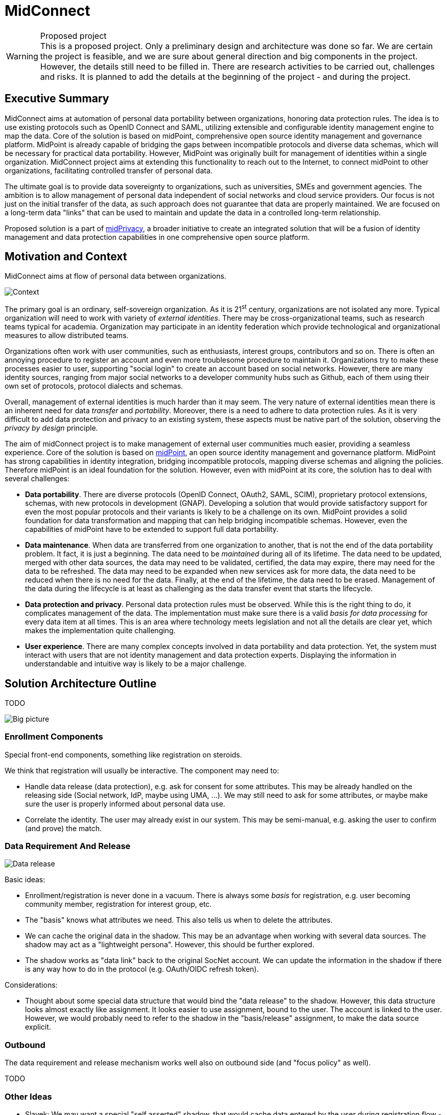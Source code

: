 = MidConnect
:page-visibility: hidden

.Proposed project
WARNING: This is a proposed project.
Only a preliminary design and architecture was done so far.
We are certain the project is feasible, and we are sure about general direction and big components in the project.
However, the details still need to be filled in.
There are research activities to be carried out, challenges and risks.
It is planned to add the details at the beginning of the project - and during the project.


== Executive Summary

MidConnect aims at automation of personal data portability between organizations, honoring data protection rules.
The idea is to use existing protocols such as OpenID Connect and SAML, utilizing extensible and configurable identity management engine to map the data.
Core of the solution is based on midPoint, comprehensive open source identity management and governance platform.
MidPoint is already capable of bridging the gaps between incompatible protocols and diverse data schemas, which will be necessary for practical data portability.
However, MidPoint was originally built for management of identities within a single organization.
MidConnect project aims at extending this functionality to reach out to the Internet, to connect midPoint to other organizations, facilitating controlled transfer of personal data.

The ultimate goal is to provide data sovereignty to organizations, such as universities, SMEs and government agencies.
The ambition is to allow management of personal data independent of social networks and cloud service providers.
Our focus is not just on the initial transfer of the data, as such approach does not guarantee that data are properly maintained.
We are focused on a long-term data "links" that can be used to maintain and update the data in a controlled long-term relationship.

Proposed solution is a part of xref:/midpoint/midprivacy[midPrivacy], a broader initiative to create an integrated solution that will be a fusion of identity management and data protection capabilities in one comprehensive open source platform.

== Motivation and Context

MidConnect aims at flow of personal data between organizations.

image::midconnect-context.png[Context]

The primary goal is an ordinary, self-sovereign organization.
As it is 21^st^ century, organizations are not isolated any more.
Typical organization will need to work with variety of _external identities_.
There may be cross-organizational teams, such as research teams typical for academia.
Organization may participate in an identity federation which provide technological and organizational measures to allow distributed teams.

Organizations often work with user communities, such as enthusiasts, interest groups, contributors and so on.
There is often an annoying procedure to register an account and even more troublesome procedure to maintain it.
Organizations try to make these processes easier to user, supporting "social login" to create an account based on social networks.
However, there are many identity sources, ranging from major social networks to a developer community hubs such as Github, each of them using their own set of protocols, protocol dialects and schemas.

Overall, management of external identities is much harder than it may seem.
The very nature of external identities mean there is an inherent need for data _transfer_ and _portability_.
Moreover, there is a need to adhere to data protection rules.
As it is very difficult to add data protection and privacy to an existing system, these aspects must be native part of the solution, observing the _privacy by design_ principle.

The aim of midConnect project is to make management of external user communities much easier, providing a seamless experience.
Core of the solution is based on https://midpoint.evolveum.com/[midPoint], an open source identity management and governance platform.
MidPoint has strong capabilities in identity integration, bridging incompatible protocols, mapping diverse schemas and aligning the policies.
Therefore midPoint is an ideal foundation for the solution.
However, even with midPoint at its core, the solution has to deal with several challenges:

* *Data portability*.
There are diverse protocols (OpenID Connect, OAuth2, SAML, SCIM), proprietary protocol extensions, schemas, with new protocols in development (GNAP).
Developing a solution that would provide satisfactory support for even the most popular protocols and their variants is likely to be a challenge on its own.
MidPoint provides a solid foundation for data transformation and mapping that can help bridging incompatible schemas.
However, even the capabilities of midPoint have to be extended to support full data portability.

* *Data maintenance*.
When data are transferred from one organization to another, that is not the end of the data portability problem.
It fact, it is just a beginning.
The data need to be _maintained_ during all of its lifetime.
The data need to be updated, merged with other data sources, the data may need to be validated, certified, the data may expire, there may need for the data to be refreshed.
The data may need to be expanded when new services ask for more data, the data need to be reduced when there is no need for the data.
Finally, at the end of the lifetime, the data need to be erased.
Management of the data during the lifecycle is at least as challenging as the data transfer event that starts the lifecycle.

* *Data protection and privacy*.
Personal data protection rules must be observed.
While this is the right thing to do, it complicates management of the data.
The implementation must make sure there is a valid _basis for data processing_ for every data item at all times.
This is an area where technology meets legislation and not all the details are clear yet, which makes the implementation quite challenging.

* *User experience*.
There are many complex concepts involved in data portability and data protection.
Yet, the system must interact with users that are not identity management and data protection experts.
Displaying the information in understandable and intuitive way is likely to be a major challenge.


== Solution Architecture Outline

TODO

image::midconnect-big-picture.png[Big picture]

=== Enrollment Components

Special front-end components, something like registration on steroids.

We think that registration will usually be interactive.
The component may need to:

* Handle data release (data protection), e.g. ask for consent for some attributes.
This may be already handled on the releasing side (Social network, IdP, maybe using UMA, ...).
We may still need to ask for some attributes, or maybe make sure the user is properly informed about personal data use.

* Correlate the identity.
The user may already exist in our system.
This may be semi-manual, e.g. asking the user to confirm (and prove) the match.


=== Data Requirement And Release

image::midconnect-data-release-inbound.png[Data release]

Basic ideas:

* Enrollment/registration is never done in a vacuum.
There is always some _basis_ for registration,
e.g. user becoming community member, registration for interest group, etc.

* The "basis" knows what attributes we need.
This also tells us when to delete the attributes.

* We can cache the original data in the shadow.
This may be an advantage when working with several data sources.
The shadow may act as a "lightweight persona".
However, this should be further explored.

* The shadow works as "data link" back to the original SocNet account.
We can update the information in the shadow if there is any way how to do in the protocol (e.g. OAuth/OIDC refresh token).

Considerations:

* Thought about some special data structure that would bind the "data release" to the shadow.
However, this data structure looks almost exactly like assignment.
It looks easier to use assignment, bound to the user.
The account is linked to the user.
However, we would probably need to refer to the shadow in the "basis/release" assignment, to make the data source explicit.

=== Outbound

The data requirement and release mechanism works well also on outbound side (and "focus policy" as well).

TODO

=== Other Ideas

* Slavek: We may want a special "self asserted" shadow, that would cache data entered by the user during registration flow - and even maybe during normal user profile edits.
In that case we do not lose the data if we ever have to delete/unlink source (e.g. SocNet) shadow.
This may also be easier for data merging and provenance.
This needs to be further explored.


== Challenges and Questions

* How to implement the "enrollment components"?
In midPoint admin GUI? How it aligns with flexible auth?
Or maybe implement it in the planned "midFront" end-user GUI?
How does it work with Angular?
Would we duplicate flexible auth there?


== See Also

* xref:/midpoint/midprivacy[MidPrivacy initiative]
